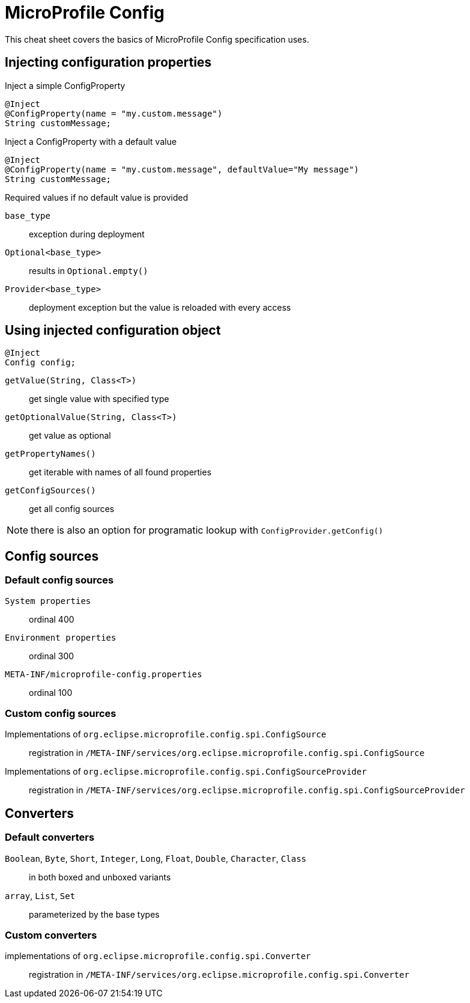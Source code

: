 = MicroProfile Config
:experimental: true
:product-name: MicroProfile Config

This cheat sheet covers the basics of MicroProfile Config specification uses.

== Injecting configuration properties

Inject a simple ConfigProperty

[source,java]
----
@Inject
@ConfigProperty(name = "my.custom.message")
String customMessage;
----

Inject a ConfigProperty with a default value

[source,java]
----
@Inject
@ConfigProperty(name = "my.custom.message", defaultValue="My message")
String customMessage;
----

.Required values if no default value is provided
****
`base_type`:: exception during deployment
`Optional<base_type>`:: results in `Optional.empty()`
`Provider<base_type>`:: deployment exception but the value is reloaded with every access
****

== Using injected configuration object

[source,java]
----
@Inject
Config config;
----
`getValue(String, Class<T>)`:: get single value with specified type
`getOptionalValue(String, Class<T>)`:: get value as optional
`getPropertyNames()`:: get iterable with names of all found properties
`getConfigSources()`:: get all config sources

NOTE: there is also an option for programatic lookup with `ConfigProvider.getConfig()`

== Config sources

=== Default config sources

`System properties`:: ordinal 400
`Environment properties`:: ordinal 300
`META-INF/microprofile-config.properties`:: ordinal 100

=== Custom config sources

Implementations of `org.eclipse.microprofile.config.spi.ConfigSource`::
registration in `/META-INF/services/org.eclipse.microprofile.config.spi.ConfigSource`

Implementations of `org.eclipse.microprofile.config.spi.ConfigSourceProvider`::
registration in `/META-INF/services/org.eclipse.microprofile.config.spi.ConfigSourceProvider`

== Converters

=== Default converters

`Boolean`, `Byte`, `Short`, `Integer`, `Long`, `Float`, `Double`, `Character`, `Class`::
in both boxed and unboxed variants

`array`, `List`, `Set`::
parameterized by the base types

=== Custom converters

implementations of `org.eclipse.microprofile.config.spi.Converter`::
registration in `/META-INF/services/org.eclipse.microprofile.config.spi.Converter`

